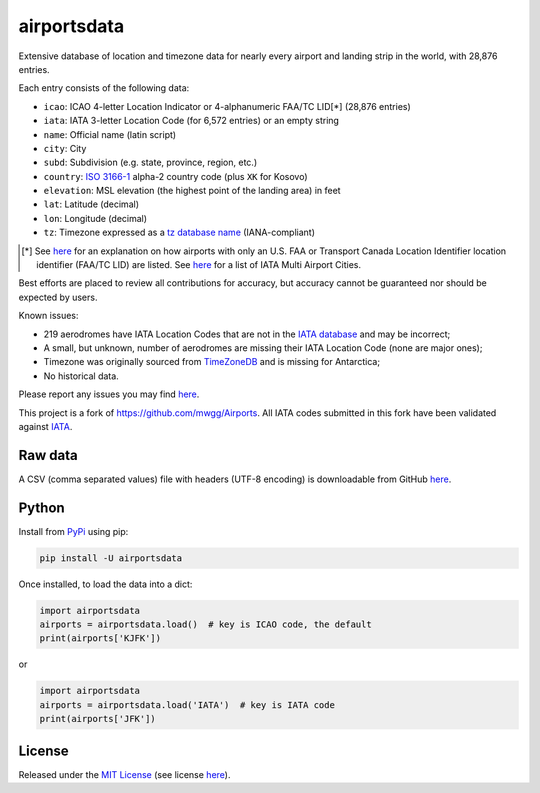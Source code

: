 ============
airportsdata
============

.. |ICAO| replace:: 28,876

.. |IATA| replace:: 6,572

.. |version| image:: https://img.shields.io/pypi/v/airportsdata.svg
    :target: https://pypi.org/project/airportsdata/
    :alt: pypi version

.. |support| image:: https://img.shields.io/pypi/pyversions/airportsdata.svg
    :target: https://pypi.org/project/airportsdata/
    :alt: supported Python version

.. |license| image:: https://img.shields.io/pypi/l/airportsdata.svg
    :target: https://pypi.org/project/airportsdata/
    :alt: license

.. |issues| image:: https://img.shields.io/github/issues-raw/mborsetti/airportsdata
    :target: https://github.com/mborsetti/airportsdata/issues
    :alt: issues

.. |CI| image:: https://github.com/mborsetti/airportsdata/workflows/Tests/badge.svg?branch=main
    :target: https://github.com/mborsetti/airportsdata/actions
    :alt: CI testing status

.. |coveralls| image:: https://coveralls.io/repos/github/mborsetti/airportsdata/badge.svg?branch=main
    :target: https://coveralls.io/github/mborsetti/airportsdata?branch=main
    :alt: code coverage by Coveralls


Extensive database of location and timezone data for nearly every airport and landing strip in the world, with |ICAO|
entries.

Each entry consists of the following data:

* ``icao``: ICAO 4-letter Location Indicator or 4-alphanumeric FAA/TC LID[*] (|ICAO| entries)
* ``iata``: IATA 3-letter Location Code (for |IATA| entries) or an empty string
* ``name``: Official name (latin script)
* ``city``: City
* ``subd``: Subdivision (e.g. state, province, region, etc.)
* ``country``: `ISO 3166-1 <https://en.wikipedia.org/wiki/ISO_3166-1#Current_codes>`__ alpha-2 country code
  (plus ``XK`` for Kosovo)
* ``elevation``: MSL elevation (the highest point of the landing area) in feet
* ``lat``: Latitude (decimal)
* ``lon``: Longitude (decimal)
* ``tz``: Timezone expressed as a `tz database name <https://en.wikipedia.org/wiki/List_of_tz_database_time_zones>`__
  (IANA-compliant)

.. [*] See `here <https://github.com/mborsetti/airportsdata/blob/main/README_FAA.rst>`__ for an explanation on how
   airports with only an U.S. FAA or Transport Canada Location Identifier location identifier (FAA/TC LID) are
   listed.  See `here <https://github.com/mborsetti/airportsdata/blob/main/README_IATA.rst>`__ for a list of IATA Multi
   Airport Cities.

Best efforts are placed to review all contributions for accuracy, but accuracy cannot be guaranteed nor should be
expected by users.

Known issues:

* 219 aerodromes have IATA Location Codes that are not in the `IATA database
  <https://www.iata.org/en/publications/directories/code-search/>`__ and may be incorrect;
* A small, but unknown, number of aerodromes are missing their IATA Location Code (none are major ones);
* Timezone was originally sourced from `TimeZoneDB <https://timezonedb.com>`__ and is missing for Antarctica;
* No historical data.

Please report any issues you may find `here
<https://github.com/mborsetti/airportsdata/blob/main/CONTRIBUTING.rst>`__.

This project is a fork of https://github.com/mwgg/Airports. All IATA codes submitted in this fork have been
validated against `IATA <https://www.iata.org/en/publications/directories/code-search/>`__.

Raw data
========

A CSV (comma separated values) file with headers (UTF-8 encoding) is downloadable from GitHub `here
<https://github.com/mborsetti/airportsdata/raw/main/airportsdata/airports.csv>`__.

Python
======
|version| |support| |CI| |coveralls| |issues|

Install from `PyPi <https://pypi.org/project/airportsdata/>`__  using pip:

.. code-block:: bash

  pip install -U airportsdata

Once installed, to load the data into a dict:

.. code-block:: python

  import airportsdata
  airports = airportsdata.load()  # key is ICAO code, the default
  print(airports['KJFK'])

or

.. code-block:: python

  import airportsdata
  airports = airportsdata.load('IATA')  # key is IATA code
  print(airports['JFK'])

License
=======

|license|

Released under the `MIT License <https://opensource.org/licenses/MIT>`__ (see license `here
<https://github.com/mborsetti/airportsdata/blob/main/LICENSE>`__).
